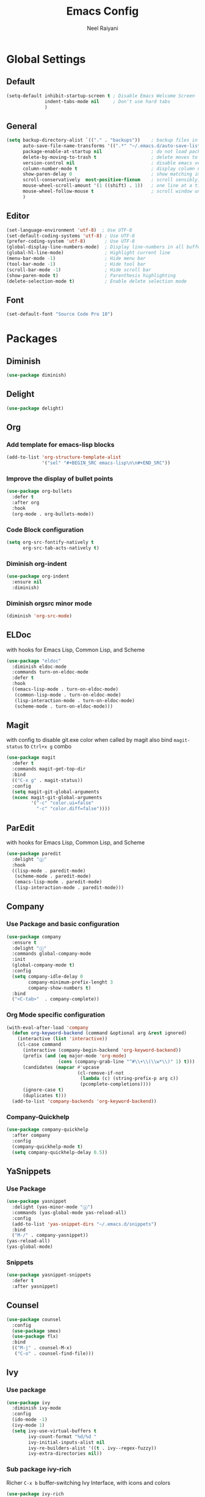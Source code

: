 #+TITLE: Emacs Config
#+AUTHOR: Neel Raiyani
#+STARTUP: content indent
#+KEYWORDS: config emacs init

* Global Settings
** Default
#+BEGIN_SRC emacs-lisp
  (setq-default inhibit-startup-screen t ; Disable Emacs Welcome Screen
                indent-tabs-mode nil     ; Don't use hard tabs
                )
#+END_SRC

** General
#+BEGIN_SRC emacs-lisp
  (setq backup-directory-alist `(("." . "backups"))    ; backup files in this directory
        auto-save-file-name-transforms '((".*" "~/.emacs.d/auto-save-list/" t)) ; transform backup file names
        package-enable-at-startup nil                  ; do not load packages before start up
        delete-by-moving-to-trash t                    ; delete moves to recycle bin
        version-control nil                            ; disable emacs version control
        column-number-mode t                           ; display column number
        show-paren-delay 0                             ; show matching immediately
        scroll-conservatively  most-positive-fixnum    ; scroll sensibly, don't jump around
        mouse-wheel-scroll-amount '(1 ((shift) . 1))   ; one line at a time
        mouse-wheel-follow-mouse t                     ; scroll window under mouse
        )
#+END_SRC

** Editor
#+BEGIN_SRC emacs-lisp
  (set-language-environment 'utf-8)  ; Use UTF-8
  (set-default-coding-systems 'utf-8) ; Use UTF-8
  (prefer-coding-system 'utf-8)       ; Use UTF-8
  (global-display-line-numbers-mode)  ; Display line-numbers in all buffers
  (global-hl-line-mode)               ; Highlight current line
  (menu-bar-mode -1)                  ; Hide menu bar
  (tool-bar-mode -1)                  ; Hide tool bar
  (scroll-bar-mode -1)                ; Hide scroll bar
  (show-paren-mode t)                 ; Parenthesis highlighting
  (delete-selection-mode t)           ; Enable delete selection mode
#+END_SRC

** Font
#+BEGIN_SRC emacs-lisp
  (set-default-font "Source Code Pro 10")
#+END_SRC


* Packages
** Diminish
#+BEGIN_SRC emacs-lisp
  (use-package diminish)
#+END_SRC

** Delight
#+BEGIN_SRC emacs-lisp
  (use-package delight)
#+END_SRC

** Org
*** Add template for emacs-lisp blocks
#+BEGIN_SRC emacs-lisp
  (add-to-list 'org-structure-template-alist
               '("sel" "#+BEGIN_SRC emacs-lisp\n\n#+END_SRC"))
#+END_SRC

*** Improve the display of bullet points
#+BEGIN_SRC emacs-lisp
  (use-package org-bullets
    :defer t
    :after org
    :hook
    (org-mode . org-bullets-mode))
#+END_SRC

*** Code Block configuration
#+BEGIN_SRC emacs-lisp
  (setq org-src-fontify-natively t
        org-src-tab-acts-natively t)
#+END_SRC

*** Diminish org-indent
#+BEGIN_SRC emacs-lisp
  (use-package org-indent
    :ensure nil
    :diminish)
#+END_SRC

*** Diminish orgsrc minor mode
#+BEGIN_SRC emacs-lisp
  (diminish 'org-src-mode)
#+END_SRC

** ELDoc
with hooks for Emacs Lisp, Common Lisp, and Scheme
#+BEGIN_SRC emacs-lisp
  (use-package "eldoc"
    :diminish eldoc-mode
    :commands turn-on-eldoc-mode
    :defer t
    :hook
    ((emacs-lisp-mode . turn-on-eldoc-mode)
     (common-lisp-mode . turn-on-eldoc-mode)
     (lisp-interaction-mode . turn-on-eldoc-mode)
     (scheme-mode . turn-on-eldoc-mode)))
#+END_SRC

** Magit
with config to disable git.exe color when called by magit
also bind =magit-status= to =Ctrl+x g= combo
#+BEGIN_SRC emacs-lisp
  (use-package magit
    :defer t
    :commands magit-get-top-dir
    :bind
    (("C-x g" . magit-status))
    :config
    (setq magit-git-global-arguments
    (nconc magit-git-global-arguments
           '("-c" "color.ui=false"
             "-c" "color.diff=false"))))
#+END_SRC

** ParEdit
with hooks for Emacs Lisp, Common Lisp, and Scheme
#+BEGIN_SRC emacs-lisp
  (use-package paredit
    :delight "ⓟ"
    :hook
    ((lisp-mode . paredit-mode)
     (scheme-mode . paredit-mode)
     (emacs-lisp-mode . paredit-mode)
     (lisp-interaction-mode . paredit-mode)))
#+END_SRC

** Company
*** Use Package and basic configuration
#+BEGIN_SRC emacs-lisp
  (use-package company
    :ensure t
    :delight "ⓒ"
    :commands global-company-mode
    :init
    (global-company-mode t)
    :config
    (setq company-idle-delay 0
          company-minimum-prefix-lenght 3
          company-show-numbers t)
    :bind
    ("<C-tab>"  . company-complete))
#+END_SRC

*** Org Mode specific configuration
#+BEGIN_SRC emacs-lisp
  (with-eval-after-load 'company
    (defun org-keyword-backend (command &optional arg &rest ignored)
      (interactive (list 'interactive))
      (cl-case command
        (interactive (company-begin-backend 'org-keyword-backend))
        (prefix (and (eq major-mode 'org-mode)
                     (cons (company-grab-line "^#\\+\\(\\w*\\)" 1) t)))
        (candidates (mapcar #'upcase
                            (cl-remove-if-not
                             (lambda (c) (string-prefix-p arg c))
                             (pcomplete-completions))))
        (ignore-case t)
        (duplicates t)))
    (add-to-list 'company-backends 'org-keyword-backend))
#+END_SRC

*** Company-Quickhelp 
#+BEGIN_SRC emacs-lisp
  (use-package company-quickhelp
    :after company
    :config
    (company-quickhelp-mode t)
    (setq company-quickhelp-delay 0.5))
#+END_SRC

** YaSnippets
*** Use Package
#+BEGIN_SRC emacs-lisp
  (use-package yasnippet
    :delight (yas-minor-mode "ⓨ")
    :commands (yas-global-mode yas-reload-all)
    :config
    (add-to-list 'yas-snippet-dirs "~/.emacs.d/snippets")
    :bind
    ("M-/" . company-yasnippet))
  (yas-reload-all)
  (yas-global-mode)
#+END_SRC
*** Snippets
#+BEGIN_SRC emacs-lisp
  (use-package yasnippet-snippets
    :defer t
    :after yasnippet)
#+END_SRC

** Counsel
#+BEGIN_SRC emacs-lisp
  (use-package counsel
    :config
    (use-package smex)
    (use-package flx)
    :bind
    (("M-j" . counsel-M-x)
     ("C-o" . counsel-find-file)))
#+END_SRC

** Ivy
*** Use package
#+BEGIN_SRC emacs-lisp
  (use-package ivy
    :diminish ivy-mode
    :config
    (ido-mode -1)
    (ivy-mode 1)
    (setq ivy-use-virtual-buffers t
          ivy-count-format "%d/%d "
          ivy-initial-inputs-alist nil
          ivy-re-builders-alist '((t . ivy--regex-fuzzy))
          ivy-extra-directories nil))
#+END_SRC

*** Sub package ivy-rich
Richer =C-x b= buffer-switching Ivy Interface, with icons and colors
#+BEGIN_SRC emacs-lisp
  (use-package ivy-rich
    :after ivy
    :config
    (ivy-rich-mode))
#+END_SRC

** Which Key
enable it globally
#+BEGIN_SRC emacs-lisp
  (use-package which-key
    :diminish which-key-mode
    :config
    (which-key-mode))
#+END_SRC

** Winum
#+BEGIN_SRC emacs-lisp
  (use-package winum
    :commands winum-mode
    :bind (:map winum-keymap
                ("C-`" . winum-select-window-by-number)
                ("M-0" . winum-select-window-0-or-10)
                ("M-1" . winum-select-window-1)
                ("M-2" . winum-select-window-2)
                ("M-3" . winum-select-window-3)
                ("M-4" . winum-select-window-4)
                ("M-5" . winum-select-window-5)
                ("M-6" . winum-select-window-6)
                ("M-7" . winum-select-window-7)
                ("M-8" . winum-select-window-8))  
    :init
    (winum-mode t))
#+END_SRC

** Undo Tree
set to not show as minor-mode and enable globally
#+BEGIN_SRC emacs-lisp
  (use-package undo-tree
    ;:diminish undo-tree-mode
    :delight "(↩)"
    :config
    (global-undo-tree-mode)
    (setq undo-tree-visualizer-timestamps t
          undo-tree-visualizer-diff t))
#+END_SRC

** Rainbow Delimiters
#+BEGIN_SRC emacs-lisp
  (use-package rainbow-delimiters
    :hook
    (prog-mode . rainbow-delimiters-mode))
#+END_SRC

** Sly
*** Sly Multiple List config and Setting default lisp based on if roswell is found
#+BEGIN_SRC emacs-lisp
  (setq sly-lisp-implementations
        '((sbcl    ("sbcl"))
          (ccl     ("ccl"))
          (roswell ("ros" "run")))
        sly-default-lisp (if (executable-find "ros")
                             'roswell
                           'sbcl))
#+END_SRC

*** use package
#+BEGIN_SRC emacs-lisp
  (use-package sly
    :defer t
    :requires (sly-quicklisp sly-autoload)
    :commands sly
    :hook
    ((lisp-mode             . sly-mode)
     (lisp-interaction-mode . sly-mode)))
#+END_SRC

** Slime
*** TODO Slime configuration and installation

** Theme
*** Spacemacs Theme
#+BEGIN_SRC emacs-lisp
  (use-package spacemacs-theme
    :defer t
    :init
    (load-theme 'spacemacs-dark t))
#+END_SRC

*** Moe Theme
Using spacemacs theme now
#+BEGIN_SRC emacs-lisp
  ;; (use-package moe-theme
  ;;   :disabled
  ;;   :config
  ;;   (load-theme 'moe-dark t))
#+END_SRC

*** All the Icons
#+BEGIN_SRC emacs-lisp
  (use-package all-the-icons)
#+END_SRC

optionally run function all-the-icons-install-fonts
#+BEGIN_SRC emacs-lisp
  ;; (all-the-icons-install-fonts)
#+END_SRC

ivy all the icons
#+BEGIN_SRC emacs-lisp
  (use-package all-the-icons-ivy
    :config
    (all-the-icons-ivy-setup))
#+END_SRC

*** Telephone Line
#+BEGIN_SRC emacs-lisp
  ;; (use-package telephone-line
  ;;   :config
  ;;   (setq telephone-line-lhs
  ;;         '((nil    . (telephone-line-window-number-segment))
  ;;           (accent . (telephone-line-vc-segment
  ;;                      telephone-line-erc-modified-channels-segment
  ;;                      telephone-line-process-segment))
  ;;           (nil    . (telephone-line-misc-info-segment
  ;;                      telephone-line-airline-position-segment))
  ;;           (accent . (telephone-line-buffer-modified-segment))
  ;;           (nil    . (telephone-line-buffer-name-segment))))
  ;;   (setq telephone-line-rhs
  ;;         '((accent . (telephone-line-minor-mode-segment))
  ;;           (nil    . (telephone-line-major-mode-segment))))
  ;;   (telephone-line-mode t))
#+END_SRC

#+END_SRC


* Helper Functions
** Load Config Org
#+BEGIN_SRC emacs-lisp
  (defun helper/config-open ()
    (interactive)
    (find-file "~/.emacs.d/emacs-config.org"))
#+END_SRC

** Reload init.el
#+BEGIN_SRC emacs-lisp
  (defun helper/config-reload ()
    (interactive)
    (org-babel-load-file (expand-file-name "~/.emacs.d/emacs-config.org")))
#+END_SRC


* Save and Load Windows/Frame Geometry
** Save and Load Functions
*** Save Geometry function
#+BEGIN_SRC emacs-lisp
  (defun emacs/save-framegeometry ()
    "Get the current frame's geometry and saves to ~/.emacs.d/framegeometry."
    (let ((frame-left      (frame-parameter (selected-frame) 'left))
          (frame-top       (frame-parameter (selected-frame) 'top))
          (frame-width     (frame-parameter (selected-frame) 'width))
          (frame-height    (frame-parameter (selected-frame) 'height))
          (frame-size-file (expand-file-name "~/.emacs.d/framegeometry.el")))

      (when (not (number-or-marker-p frame-left))
        (setq frame-left 0))
      (when (not (number-or-marker-p frame-top))
        (setq frame-top 0))
      (when (not (number-or-marker-p frame-width))
        (setq frame-width 800))
      (when (not (number-or-marker-p frame-height))
        (setq frame-height 600))

      (with-temp-buffer
        (insert
         ";; This is the previous emacs frame's geometry.\n"
         ";; Last generated " (current-time-string) ".\n"
         "(setq initial-frame-alist\n"
         "      '(" (format "(top . %d)\n" (max frame-top 0))
         (format "        (left . %d)\n" (max frame-left 0))
         (format "        (width . %d)\n" (max frame-width 0))
         (format "        (height . %d)))\n" (max frame-height 0)))
        (when (file-writable-p frame-size-file)
          (write-file frame-size-file)))))
#+END_SRC

*** Load Geometry function
#+BEGIN_SRC emacs-lisp
  (defun emacs/load-framegeometry ()
    "Loads ~/.emacs.d/framegeometry.el which should load \"
     the previous frame's geometry."
    (let ((frame-save-file (expand-file-name "~/.emacs.d/framegeometry.el")))
      (when (file-readable-p frame-save-file)
        (load-file frame-save-file))))
#+END_SRC

** Hook into Emacs init and close 
#+BEGIN_SRC emacs-lisp
  (if window-system
      (progn 
        (add-hook 'kill-emacs-hook 'emacs/save-framegeometry)
        (add-hook 'after-init-hook 'emacs/load-framegeometry)))
#+END_SRC

* Global Key Bindings
** For Config Editing and Reloading
#+BEGIN_SRC emacs-lisp
  (global-set-key [(control f2)] 'helper/config-open)   ; Open emacs-config.org
  (global-set-key [(control f5)] 'helper/config-reload) ; Reload emacs-config.org
#+END_SRC


